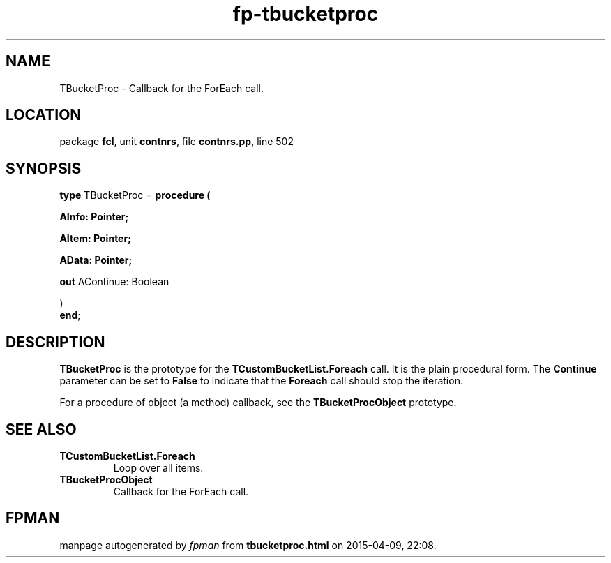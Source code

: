 .\" file autogenerated by fpman
.TH "fp-tbucketproc" 3 "2014-03-14" "fpman" "Free Pascal Programmer's Manual"
.SH NAME
TBucketProc - Callback for the ForEach call.
.SH LOCATION
package \fBfcl\fR, unit \fBcontnrs\fR, file \fBcontnrs.pp\fR, line 502
.SH SYNOPSIS
\fBtype\fR TBucketProc = \fBprocedure (


 AInfo: Pointer;


 AItem: Pointer;


 AData: Pointer;


 \fBout \fRAContinue: Boolean


)\fR
.br
\fBend\fR;
.SH DESCRIPTION
\fBTBucketProc\fR is the prototype for the \fBTCustomBucketList.Foreach\fR call. It is the plain procedural form. The \fBContinue\fR parameter can be set to \fBFalse\fR to indicate that the \fBForeach\fR call should stop the iteration.

For a procedure of object (a method) callback, see the \fBTBucketProcObject\fR prototype.


.SH SEE ALSO
.TP
.B TCustomBucketList.Foreach
Loop over all items.
.TP
.B TBucketProcObject
Callback for the ForEach call.

.SH FPMAN
manpage autogenerated by \fIfpman\fR from \fBtbucketproc.html\fR on 2015-04-09, 22:08.

